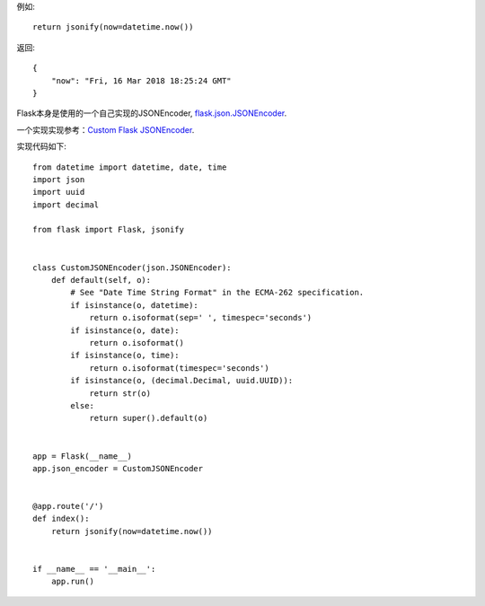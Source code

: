 例如::

    return jsonify(now=datetime.now())

返回::

    {
        "now": "Fri, 16 Mar 2018 18:25:24 GMT"
    }

Flask本身是使用的一个自己实现的JSONEncoder, flask.json.JSONEncoder_.

一个实现实现参考：`Custom Flask JSONEncoder`_.

实现代码如下::

    from datetime import datetime, date, time
    import json
    import uuid
    import decimal

    from flask import Flask, jsonify


    class CustomJSONEncoder(json.JSONEncoder):
        def default(self, o):
            # See "Date Time String Format" in the ECMA-262 specification.
            if isinstance(o, datetime):
                return o.isoformat(sep=' ', timespec='seconds')
            if isinstance(o, date):
                return o.isoformat()
            if isinstance(o, time):
                return o.isoformat(timespec='seconds')
            if isinstance(o, (decimal.Decimal, uuid.UUID)):
                return str(o)
            else:
                return super().default(o)


    app = Flask(__name__)
    app.json_encoder = CustomJSONEncoder


    @app.route('/')
    def index():
        return jsonify(now=datetime.now())


    if __name__ == '__main__':
        app.run()


.. _flask.json.JSONEncoder: http://flask.pocoo.org/docs/0.12/api/#flask.json.JSONEncoder
.. _Custom Flask JSONEncoder: http://flask.pocoo.org/snippets/119/
